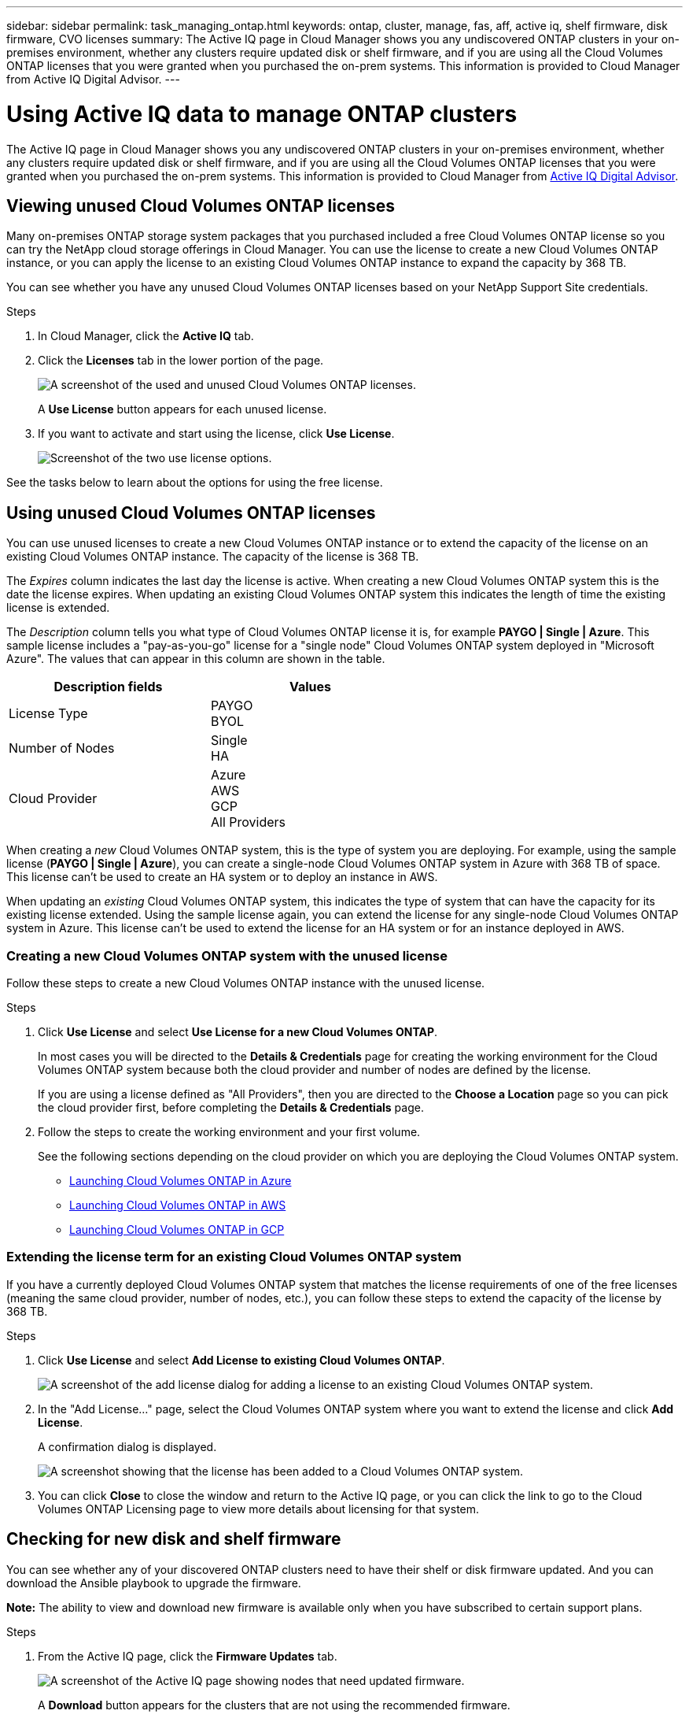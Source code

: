 ---
sidebar: sidebar
permalink: task_managing_ontap.html
keywords: ontap, cluster, manage, fas, aff, active iq, shelf firmware, disk firmware, CVO licenses
summary: The Active IQ page in Cloud Manager shows you any undiscovered ONTAP clusters in your on-premises environment, whether any clusters require updated disk or shelf firmware, and if you are using all the Cloud Volumes ONTAP licenses that you were granted when you purchased the on-prem systems. This information is provided to Cloud Manager from Active IQ Digital Advisor.
---

= Using Active IQ data to manage ONTAP clusters
:hardbreaks:
:nofooter:
:icons: font
:linkattrs:
:imagesdir: ./media/

The Active IQ page in Cloud Manager shows you any undiscovered ONTAP clusters in your on-premises environment, whether any clusters require updated disk or shelf firmware, and if you are using all the Cloud Volumes ONTAP licenses that you were granted when you purchased the on-prem systems. This information is provided to Cloud Manager from link:https://docs.netapp.com/us-en/active-iq/index.html[Active IQ Digital Advisor^].

== Viewing unused Cloud Volumes ONTAP licenses

Many on-premises ONTAP storage system packages that you purchased included a free Cloud Volumes ONTAP license so you can try the NetApp cloud storage offerings in Cloud Manager. You can use the license to create a new Cloud Volumes ONTAP instance, or you can apply the license to an existing Cloud Volumes ONTAP instance to expand the capacity by 368 TB.

You can see whether you have any unused Cloud Volumes ONTAP licenses based on your NetApp Support Site credentials.

.Steps

. In Cloud Manager, click the *Active IQ* tab.

. Click the *Licenses* tab in the lower portion of the page.
+
image:screenshot_aiq_licenses.png[A screenshot of the used and unused Cloud Volumes ONTAP licenses.]
+
A *Use License* button appears for each unused license.
+
. If you want to activate and start using the license, click *Use License*.
+
image:screenshot_aiq_use_license.png[Screenshot of the two use license options.]

See the tasks below to learn about the options for using the free license.

== Using unused Cloud Volumes ONTAP licenses

You can use unused licenses to create a new Cloud Volumes ONTAP instance or to extend the capacity of the license on an existing Cloud Volumes ONTAP instance. The capacity of the license is 368 TB.

The _Expires_ column indicates the last day the license is active. When creating a new Cloud Volumes ONTAP system this is the date the license expires. When updating an existing Cloud Volumes ONTAP system this indicates the length of time the existing license is extended.

The _Description_ column tells you what type of Cloud Volumes ONTAP license it is, for example *PAYGO | Single | Azure*. This sample license includes a "pay-as-you-go" license for a "single node" Cloud Volumes ONTAP system deployed in "Microsoft Azure". The values that can appear in this column are shown in the table.

[cols=2*,options="header",width=60%,cols="25,25"]
|===

| Description fields
| Values

| License Type
|
PAYGO
BYOL

| Number of Nodes
|
Single
HA

| Cloud Provider
|
Azure
AWS
GCP
All Providers

|===

When creating a _new_ Cloud Volumes ONTAP system, this is the type of system you are deploying. For example, using the sample license (*PAYGO | Single | Azure*), you can create a single-node Cloud Volumes ONTAP system in Azure with 368 TB of space. This license can't be used to create an HA system or to deploy an instance in AWS.

When updating an _existing_ Cloud Volumes ONTAP system, this indicates the type of system that can have the capacity for its existing license extended. Using the sample license again, you can extend the license for any single-node Cloud Volumes ONTAP system in Azure. This license can't be used to extend the license for an HA system or for an instance deployed in AWS.

=== Creating a new Cloud Volumes ONTAP system with the unused license

Follow these steps to create a new Cloud Volumes ONTAP instance with the unused license.

.Steps

. Click *Use License* and select *Use License for a new Cloud Volumes ONTAP*.
+
In most cases you will be directed to the *Details & Credentials* page for creating the working environment for the Cloud Volumes ONTAP system because both the cloud provider and number of nodes are defined by the license.
+
If you are using a license defined as "All Providers", then you are directed to the *Choose a Location* page so you can pick the cloud provider first, before completing the *Details & Credentials* page.

. Follow the steps to create the working environment and your first volume.
+
See the following sections depending on the cloud provider on which you are deploying the Cloud Volumes ONTAP system.
+

* link:task_deploying_otc_azure.html[Launching Cloud Volumes ONTAP in Azure^]
* link:task_deploying_otc_aws.html[Launching Cloud Volumes ONTAP in AWS^]
* link:task_deploying_gcp.html[Launching Cloud Volumes ONTAP in GCP^]

=== Extending the license term for an existing Cloud Volumes ONTAP system

If you have a currently deployed Cloud Volumes ONTAP system that matches the license requirements of one of the free licenses (meaning the same cloud provider, number of nodes, etc.), you can follow these steps to extend the capacity of the license by 368 TB.

.Steps

. Click *Use License* and select *Add License to existing Cloud Volumes ONTAP*.
+
image:screenshot_aiq_extend_license.png[A screenshot of the add license dialog for adding a license to an existing Cloud Volumes ONTAP system.]

. In the "Add License..." page, select the Cloud Volumes ONTAP system where you want to extend the license and click *Add License*.
+
A confirmation dialog is displayed.
+
image:screenshot_aiq_license_added.png[A screenshot showing that the license has been added to a Cloud Volumes ONTAP system.]

. You can click *Close* to close the window and return to the Active IQ page, or you can click the link to go to the Cloud Volumes ONTAP Licensing page to view more details about licensing for that system.

== Checking for new disk and shelf firmware

You can see whether any of your discovered ONTAP clusters need to have their shelf or disk firmware updated. And you can download the Ansible playbook to upgrade the firmware.

*Note:* The ability to view and download new firmware is available only when you have subscribed to certain support plans.

.Steps

. From the Active IQ page, click the *Firmware Updates* tab.
+
image:screenshot_aiq_firmware.png[A screenshot of the Active IQ page showing nodes that need updated firmware.]
+
A *Download* button appears for the clusters that are not using the recommended firmware.

. Click *Download* for each cluster that needs updated firmware and save the zip file.

. See the following instructions to link:https://aiq.netapp.com/assets/docs/Quick_Reference_Guide.pdf[update your storage system firmware].

.Result

Your firmware is updated. The next time your ONTAP system sends an AutoSupport message to Active IQ, the status in the _Firmware Updates_ page will be updated to show that updates are no longer needed.

== Viewing on-prem workloads that are candidates for the cloud

Certain workloads or volumes are ideal to move to a Cloud Volumes ONTAP system from your on-prem ONTAP clusters. Some of the advantages include reduced costs and improved performance and resiliency. The _Cloud-Ready Workloads_ tab provides a list of these workloads from your discovered ONTAP clusters.

image:screenshot_aiq_workloads.png[A screenshot showing the workloads from your on-prem clusters that could be moved o the cloud.]

The supported workloads that are called out on this page include: SAP, SAP HANA, Oracle, File share, and SharePoint

_Lift and shift_ is an approach for migrating your apps to the cloud. It means moving an application and its associated data to a cloud platform—without redesigning the app. See more information about link:https://www.netapp.com/knowledge-center/what-is-lift-and-shift/[lift and shift^].
